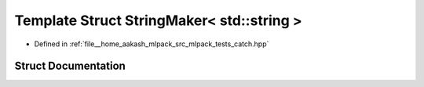.. _exhale_struct_structCatch_1_1StringMaker_3_01std_1_1string_01_4:

Template Struct StringMaker< std::string >
==========================================

- Defined in :ref:`file__home_aakash_mlpack_src_mlpack_tests_catch.hpp`


Struct Documentation
--------------------


.. doxygenstruct:: Catch::StringMaker< std::string >
   :members:
   :protected-members:
   :undoc-members: